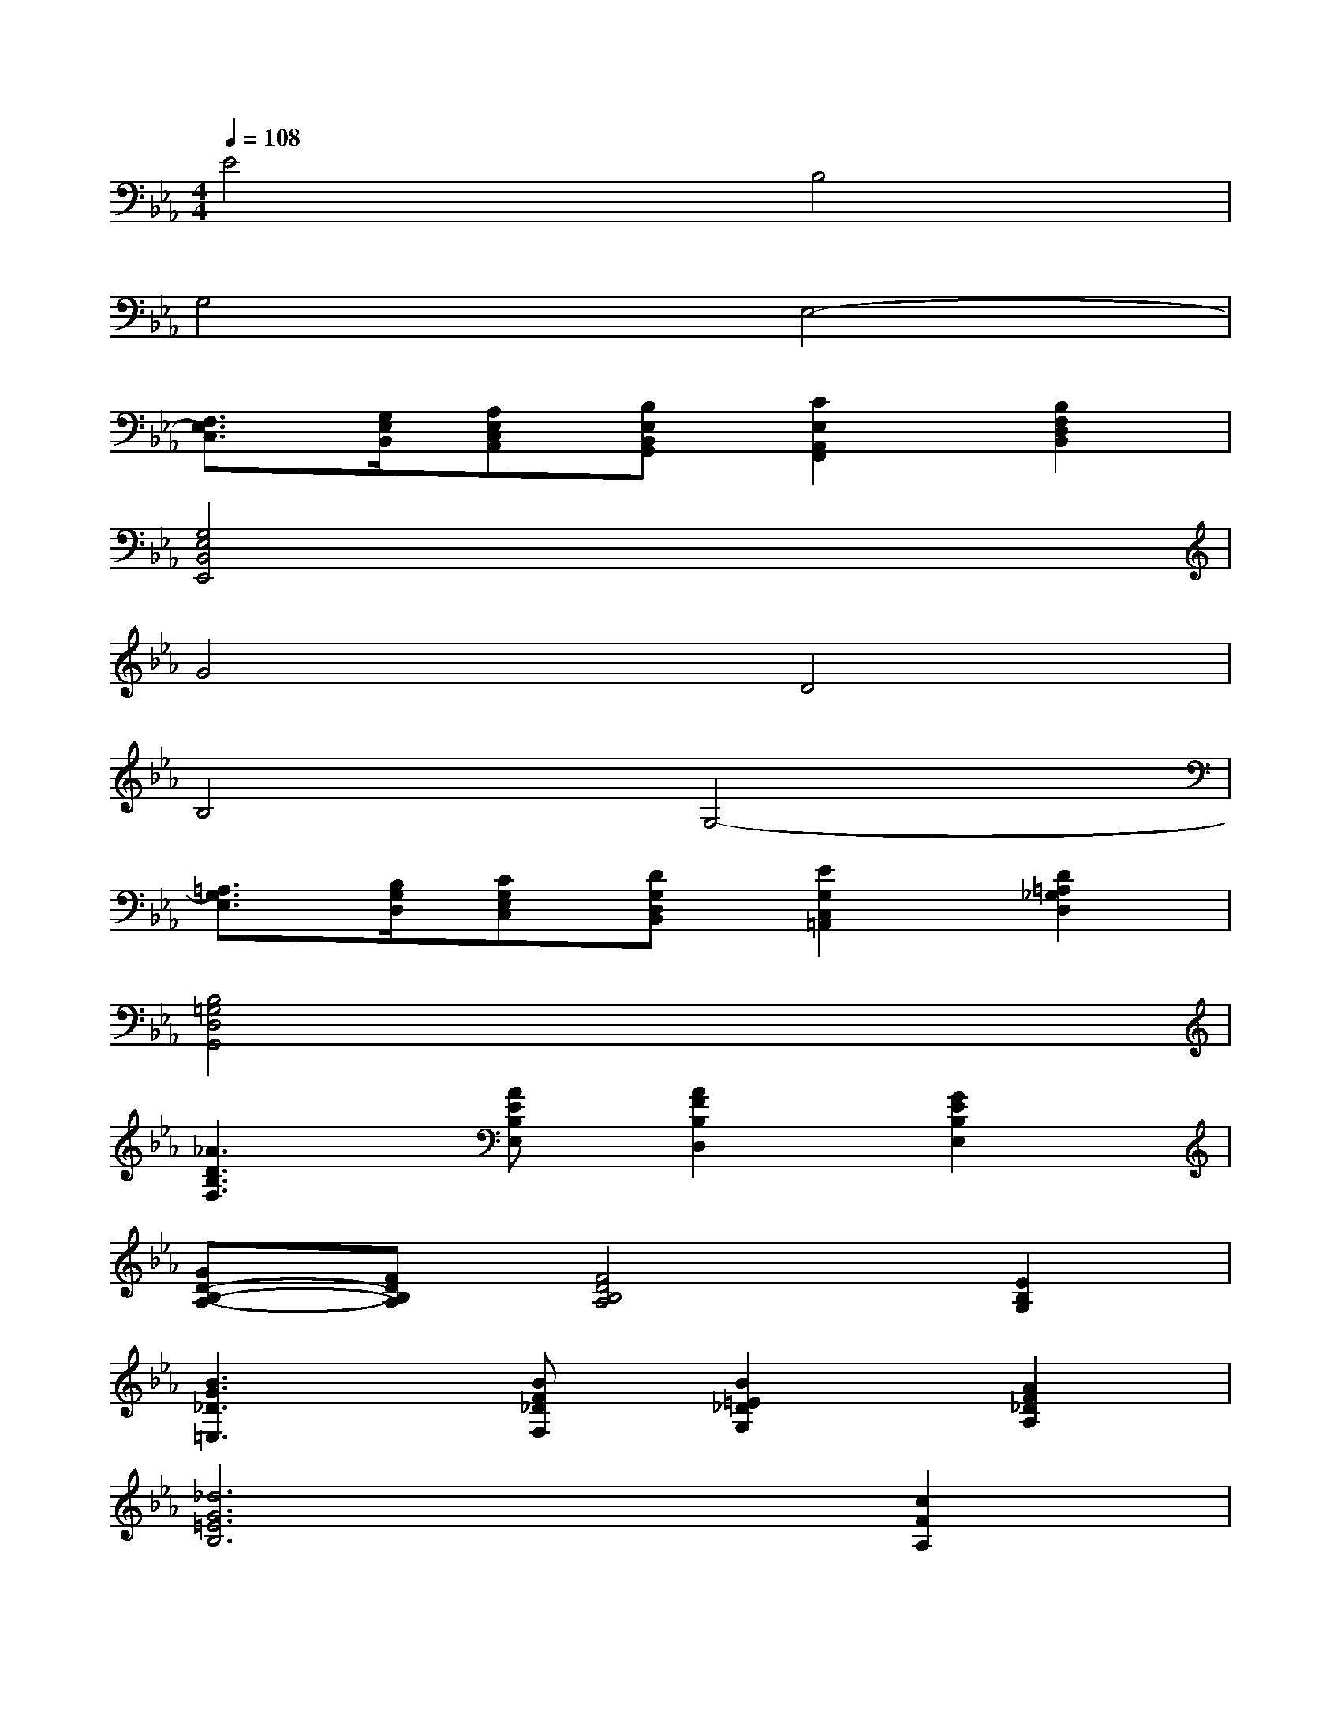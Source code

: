 X:1
T:
M:4/4
L:1/8
Q:1/4=108
K:Eb%3flats
V:1
E4B,4|
G,4E,4-|
[F,3/2E,3/2C,3/2][G,/2E,/2B,,/2][A,E,C,A,,][B,E,B,,G,,][C2E,2A,,2F,,2][B,2F,2D,2B,,2]|
[G,4E,4B,,4E,,4]x4|
G4D4|
B,4G,4-|
[=A,3/2G,3/2E,3/2][B,/2G,/2D,/2][CG,E,C,][DG,D,B,,][E2G,2C,2=A,,2][D2=A,2_G,2D,2]|
[B,4=G,4D,4G,,4]x4|
[_A3D3B,3F,3][AEB,E,][A2F2B,2D,2][G2E2B,2E,2]|
[GD-B,-A,-][FDB,A,][F4D4B,4A,4][E2B,2G,2]|
[B3G3_D3=E,3][BF_DF,][B2=E2_D2G,2][A2F2_D2A,2]|
[_d6G6=E6B,6][c2F2A,2]|
[_e3G3E3C3][F=DC][G2E2-C2][A2F2E2=B,2]|
[_B2G2E2-B,2][G2E2B,2-][E2B,2G,2][B,2G,2E,2G,,2]|
[C4=A,4F,4E,4F,,4][F4D4_A,4B,,4B,,,4]|
[G8D8G,8=B,,8=B,,,8]